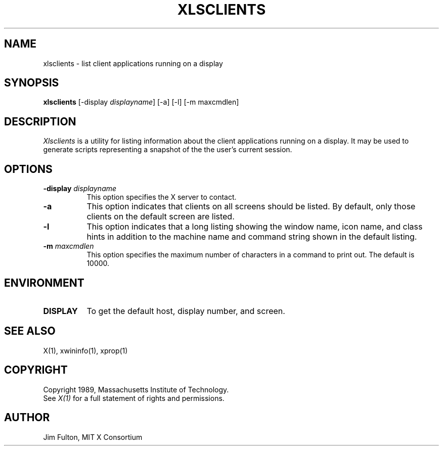 .TH XLSCLIENTS 1 "Release 4" "X Version 11"
.SH NAME
xlsclients - list client applications running on a display
.SH SYNOPSIS
.B "xlsclients"
[-display \fIdisplayname\fP] [-a] [-l] [-m maxcmdlen]
.SH DESCRIPTION
.PP
.I Xlsclients
is a utility for listing information about the client applications 
running on a display.  It may be used to generate scripts representing
a snapshot of the the user's current session.
.SH OPTIONS
.TP 8
.B \-display \fIdisplayname\fP
This option specifies the X server to contact.
.TP 8
.B \-a
This option indicates that clients on all screens should be listed.  By 
default, only those clients on the default screen are listed.
.TP 8
.B \-l
This option indicates that a long listing showing the window name, icon name,
and class hints in addition to the machine name and command string shown in
the default listing.
.TP 8
.B \-m \fImaxcmdlen\fP
This option specifies the maximum number of characters in a command to 
print out.  The default is 10000.
.SH ENVIRONMENT
.PP
.TP 8
.B DISPLAY
To get the default host, display number, and screen.
.SH "SEE ALSO"
X(1), xwininfo(1), xprop(1)
.SH COPYRIGHT
Copyright 1989, Massachusetts Institute of Technology.
.br
See \fIX(1)\fP for a full statement of rights and permissions.
.SH AUTHOR
Jim Fulton, MIT X Consortium

